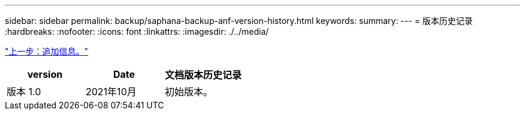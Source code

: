 ---
sidebar: sidebar 
permalink: backup/saphana-backup-anf-version-history.html 
keywords:  
summary:  
---
= 版本历史记录
:hardbreaks:
:nofooter: 
:icons: font
:linkattrs: 
:imagesdir: ./../media/


link:saphana-backup-anf-additional-information.html["上一步：追加信息。"]

|===
| version | Date | 文档版本历史记录 


| 版本 1.0 | 2021年10月 | 初始版本。 
|===